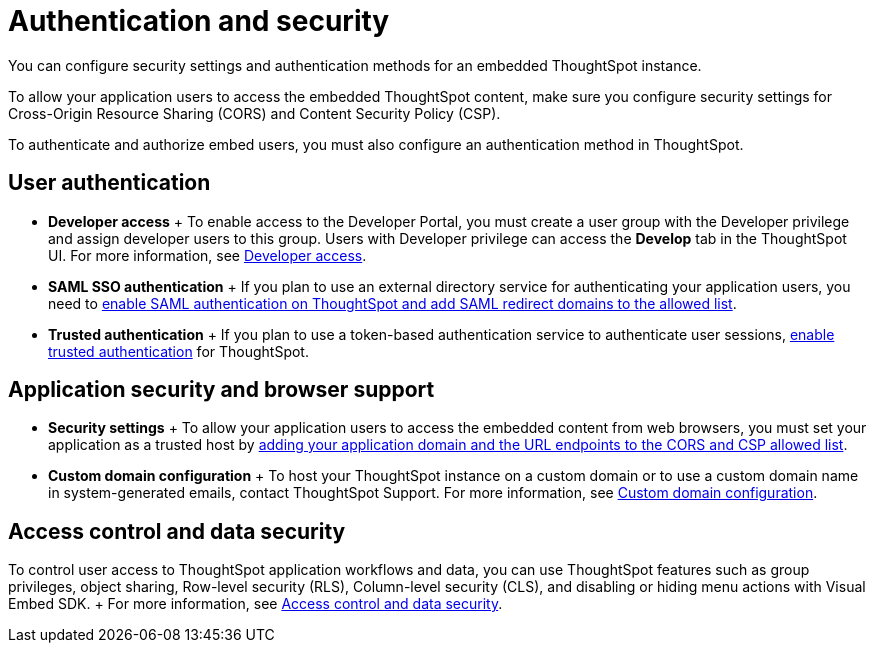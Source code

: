 = Authentication and security
:last_updated: 8/18/2021
:linkattrs:
:experimental:
:page-aliases: /admin/ts-cloud/auth-overview.adoc
:description: You can configure security settings and authentication methods for an embedded ThoughtSpot instance.

You can configure security settings and authentication methods for an embedded ThoughtSpot instance.

To allow your application users to access the embedded ThoughtSpot content, make sure you configure security settings for Cross-Origin Resource Sharing (CORS) and Content Security Policy (CSP).

To authenticate and authorize embed users, you must also configure an authentication method in ThoughtSpot.

== User authentication

* *Developer access*                                                             + To enable access to the Developer Portal, you must create a user group with the Developer privilege and assign developer users to this group.
Users with Developer privilege can access the *Develop* tab in the ThoughtSpot UI.
For more information, see https://developers.thoughtspot.com/docs/?pageid=developer-access[Developer access].
* *SAML SSO authentication*                                                     + If you plan to use an external directory service for authenticating your application users, you need to https://developers.thoughtspot.com/docs/?pageid=saml-sso[enable SAML authentication on ThoughtSpot and add SAML redirect domains to the allowed list].
* *Trusted authentication* + If you plan to use a token-based authentication service to authenticate user sessions, https://developers.thoughtspot.com/docs/?pageid=trusted-auth[enable trusted authentication] for ThoughtSpot.

== Application security and browser support

* *Security settings*                                                           + To allow your application users to access the embedded content from web browsers, you must set your application as a trusted host by https://developers.thoughtspot.com/docs/?pageid=security-settings[adding your application domain and the URL endpoints to the CORS and CSP allowed list].
* *Custom domain configuration*                                                + To host your ThoughtSpot instance on a custom domain or to use a custom domain name in system-generated emails, contact ThoughtSpot Support.
For more information, see https://developers.thoughtspot.com/docs/?pageid=custom-domain-config[Custom domain configuration].

== Access control and data security

To control user access to ThoughtSpot application workflows and data, you can use  ThoughtSpot features such as group privileges, object sharing, Row-level security (RLS), Column-level security (CLS), and disabling or hiding menu actions with Visual Embed SDK.
+ For more information, see https://developers.thoughtspot.com/docs/?pageid=embed-object-access[Access control and data security].
